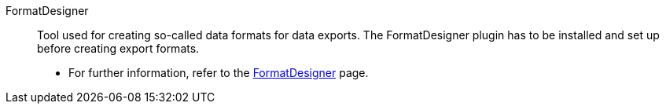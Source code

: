 [#formatdesigner]
FormatDesigner:: Tool used for creating so-called data formats for data exports. The FormatDesigner plugin has to be installed and set up before creating export formats. +
* For further information, refer to the <<data/exporting-data/FormatDesigner#, FormatDesigner>> page.